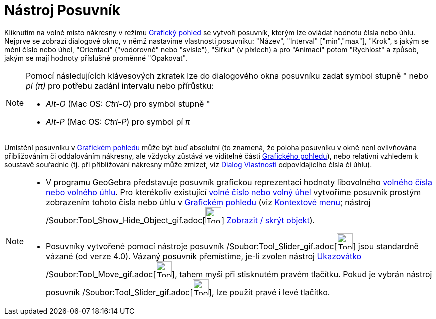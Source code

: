 = Nástroj Posuvník
:page-en: tools/Slider_Tool
ifdef::env-github[:imagesdir: /cs/modules/ROOT/assets/images]

Kliknutím na volné místo nákresny v režimu xref:/Grafický_pohled.adoc[Grafický pohled] se vytvoří posuvník, kterým lze
ovládat hodnotu čísla nebo úhlu. Nejprve se zobrazí dialogové okno, v němž nastavíme vlastnosti posuvníku: "Název",
"Interval" ["min","max"], "Krok", s jakým se mění číslo nebo úhel, "Orientaci" ("vodorovně" nebo "svisle"), "Šířku" (v
pixlech) a pro "Animaci" potom "Rychlost" a způsob, jakým se mají hodnoty příslušné proměnné "Opakovat".

[NOTE]
====

Pomocí následujících klávesových zkratek lze do dialogového okna posuvníku zadat symbol stupně ° nebo _pí (π)_ pro
potřebu zadání intervalu nebo přírůstku:

* _Alt-O_ (Mac OS: _Ctrl-O_) pro symbol stupně °
* _Alt-P_ (Mac OS: _Ctrl-P_) pro symbol pí _π_

====

Umístění posuvníku v xref:/Grafický_pohled.adoc[Grafickém pohledu] může být buď absolutní (to znamená, že poloha
posuvníku v okně není ovlivňována přibližováním či oddalováním nákresny, ale vždycky zůstává ve viditelné části
xref:/Grafický_pohled.adoc[Grafického pohledu]), nebo relativní vzhledem k soustavě souřadnic (tj. při přibližování
nákresny může zmizet, viz xref:/Dialog_Vlastnosti.adoc[Dialog Vlastnosti] odpovídajícího čísla či úhlu).

[NOTE]
====

* V programu GeoGebra představuje posuvník grafickou reprezentaci hodnoty libovolného xref:/Čísla_a_úhly.adoc[volného
čísla nebo volného úhlu]. Pro kterékoliv existující xref:/Čísla_a_úhly.adoc[volné číslo nebo volný úhel] vytvoříme
posuvník prostým zobrazením tohoto čísla nebo úhlu v xref:/Grafický_pohled.adoc[Grafickém pohledu] (viz
xref:/Kontextové_menu.adoc[Kontextové menu]; nástroj
/Soubor:Tool_Show_Hide_Object_gif.adoc[image:Tool_Show_Hide_Object.gif[Tool Show Hide Object.gif,width=32,height=32]]
xref:/tools/Zobrazit_skrýt_objekt.adoc[Zobrazit / skrýt objekt]).
* Posuvníky vytvořené pomocí nástroje posuvník /Soubor:Tool_Slider_gif.adoc[image:Tool_Slider.gif[Tool
Slider.gif,width=32,height=32]] jsou standardně vázané (od verze 4.0). Vázaný posuvník přemístíme, je-li zvolen nástroj
xref:/tools/Ukazovátko.adoc[Ukazovátko] /Soubor:Tool_Move_gif.adoc[image:Tool_Move.gif[Tool
Move.gif,width=32,height=32]], tahem myši při stisknutém pravém tlačítku. Pokud je vybrán nástroj posuvník
/Soubor:Tool_Slider_gif.adoc[image:Tool_Slider.gif[Tool Slider.gif,width=32,height=32]], lze použít pravé i levé
tlačítko.

====
